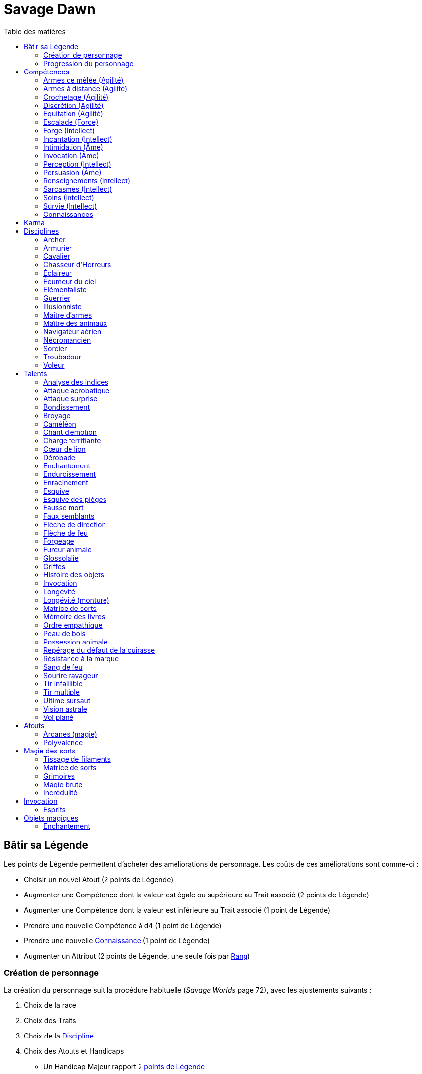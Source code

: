 = Savage Dawn
:toc: left
:toc-title: Table des matières
:toclevels: 2



[[build_your_legend]]
== Bâtir sa Légende

Les points de Légende permettent d'acheter des améliorations de personnage.
Les coûts de ces améliorations sont comme-ci :

* Choisir un nouvel Atout (2 points de Légende)
* Augmenter une Compétence dont la valeur est égale ou supérieure au Trait associé (2 points de Légende)
* Augmenter une Compétence dont la valeur est inférieure au Trait associé (1 point de Légende)
* Prendre une nouvelle Compétence à d4 (1 point de Légende)
* Prendre une nouvelle <<knowledges,Connaissance>> (1 point de Légende)
* Augmenter un Attribut (2 points de Légende, une seule fois par <<ranks,Rang>>)

=== Création de personnage
La création du personnage suit la procédure habituelle (_Savage Worlds_ page 72), avec les ajustements suivants :

1. Choix de la race
2. Choix des Traits
3. Choix de la <<disciplines,Discipline>>
4. Choix des Atouts et Handicaps
** Un Handicap Majeur rapport 2 <<build_your_legend,points de Légende>>
** Un Handicap Mineur rapport 1 <<build_your_legend,point de Légende>>
5. Achat de l'équipement
6. Rédaction de l'histoire personnelle

Un personnage nouvellement créé est de <<ranks,Cercle>> 1.

=== Progression du personnage
Tous les 5 XP gagnés, un personnage gagne un Cercle.
Il bénéficie alors de 2 <<build_your_legend,points de Légende>>.

Tous les 20 XP gagnés, le personnage peut passer au Rang supérieur.
Pour que ce passage de Rang soit validé, un adepte doit trouver un instructeur membre de sa discipline.
Cet instructeur doit être d'un Cercle plus élevé que celui du personnage, et accepter de l'entraîner pendant une semaine au minimum.
Cet entraînement n'est pas nécessaire pour les adeptes ayant atteint le Rang de Maître ou de Légende.

[[ranks]]
.Cercle et Rang
[width=40%, options="header"]
|===
|Rang|Nom       |XP    |Cercle |Équivalent 

| 1  |Novice     | 0-19 | 1-4   |Novice     
| 2  |Compagnon  |20-39 | 5-8   |Aguerri    
| 3  |Gardien    |40-59 | 9-12  |Vétéran    
| 4  |Maître     |60-79 |13-16  |Héroïque   
| 5  |Légende    | 80+  | 17+   |Légendaire 
|===

Un adepte d'un Rang au moins égal à celui de Compagnon peut se passer d'instructeur vivant et invoquer un maître fantôme.
Chaque rituel du maître fantôme a une durée d'une nuit.
Le personnage fait un jet d'Âme.
Une réussite invoque le maître fantôme pour toute la nuit.
Un échec ouvre un portail sur l'espace astral pour une durée de (5 - Rang) minutes.



[[skills]]
== Compétences

[[skill_melee_weapons]]
=== Armes de mêlée (Agilité)
Nouveau nom de la Compétence *Combat* (_Savage Worlds_ page 40), son usage est en tout point identique.

[[skill_ranged_weapons]]
=== Armes à distance (Agilité)
Regroupe tous les usages des anciennes Compétences de *Lancer* (_Savage Worlds_ page 44) et de *Tir* (_Savage Worlds_ page 46).

[[skill_lockpicking]]
=== Crochetage (Agilité)
Fonctionnement inchangé (_Savage Worlds_ page 42).

[[skill_stealth]]
=== Discrétion (Agilité)
Fonctionnement inchangé (_Savage Worlds_ page 42).

[[skill_riding]]
=== Équitation (Agilité)
Fonctionnement inchangé (_Savage Worlds_ page 43).

[[skill_climbing]]
=== Escalade (Force)
Fonctionnement inchangé (_Savage Worlds_ page 43).

[[skill_repair]]
=== Forge (Intellect)
Nouveau nom de la Compétence *Réparation* (_Savage Worlds_ page 45), son usage est en tout point identique.

[[skill_spellcasting]]
=== Incantation (Intellect)
*Prérequis :* <<edge_arcane_magic,Arcanes (magie)>>

Cette compétence permet de lancer des sorts.

Voir la section <<thread_magic,Magie des sorts>> pour davantage de détails.

[[skill_intimidation]]
=== Intimidation (Âme)
Fonctionnement inchangé (_Savage Worlds_ page 43).

[[skill_summoning]]
=== Invocation (Âme)
*Prérequis :* <<talent_summoning,Invocation>>

Cette compétence permet d'invoquer des esprits.

Voir la section <<summoning,Invocation>> pour davantage de détails.


[[skill_notice]]
=== Perception (Intellect)
Fonctionnement inchangé (_Savage Worlds_ page 44).

[[skill_persuasion]]
=== Persuasion (Âme)
Fonctionnement inchangé (_Savage Worlds_ page 44).

[[skill_investigation]]
=== Renseignements (Intellect)
Regroupe tous les usages des anciennes Compétences de *Recherche* et de *Réseaux* (_Savage Worlds_ page 45).

[[skill_taunt]]
=== Sarcasmes (Intellect)
Nouveau nom de la Compétence *Sarcasme* (_Savage Worlds_ page 40), son usage est en tout point identique.

[[skill_healing]]
=== Soins (Intellect)
Fonctionnement inchangé (_Savage Worlds_ page 46).

[[skill_survival]]
=== Survie (Intellect)
Fonctionnement inchangé (_Savage Worlds_ page 46).

[[knowledges]]
=== Connaissances

Un personnage peut acquérir une Connaissance au prix d'un dé de Compétence, que ce soit à la création de personnage ou lors d'une Progression.
Une Connaissance n'a pas de dé associé : soit un personnage la possède, soit il ne la possède pas.

Une Connaissance permet au personnage qui la possède de tenter une action qui sort de l'usage habituel d'un Trait donné.
Voici quelques exemples :

* Une Connaissance pure correspond en quelques sortes à l'ancienne Compétence Connaissance (_Savage Worlds_ page 41). Elle permet de tenter des tests de Culture générale ayant trait à ces sujets (_Savage Worlds_ page 40). +
  Voici une liste non exhaustive de Connaissances que peut posséder un personnage : _Alchimie et potions_, _Animaux et créatures sauvages_, _Armes anciennes_, _Histoire de Barsaive_, _Batailles_, _Botanique_, _Châtiment_, connaissance d'une race, d'une culture ou d'une région au choix, _Horreurs_, _Légendes et héros_, maîtrise d'une langue au choix, _Thérans_.
* Certaines Compétences du système de base de _Savage Worlds_ ont été reprises en tant que Connaissances. Ce sont : _Conduite_, _Jeu_, _Pistage_, _Natation_, _Navigation_.
  Les Traits sur lesquels elles sont basées dépendent des circonstances.
  Par défaut, l'Attribut de base de l'ancienne Compétence correspondante pourra être utilisé.





[[karma]]
== Karma

Un adepte ne gagne aucun Jeton au début d'une session de jeu.
À la place, il gagne un nombre de points de Karma égal à la taille de sa réserve de Karma.
La taille de la réserve de Karma d'un adepte est égale à son <<ranks,Cercle>>.

Un point de Karma peuvent être dépensé pour :

* Obtenir un bénéfice identique à celui d'un Jeton (_Savage Worlds_ page 106).
* Obtenir un bonus de +2 à certains jets, dépendant de la <<disciplines,discipline>> du personnage.
  Pour un jet donné, un maximum d'un seul point de Karma peut être utilisé de cette manière.

Une seule fois par jour, un adepte peut effectuer un rituel karmique propre à sa discipline.
Ce rituel lui permet de regagner un point de Karma.





[[disciplines]]
== Disciplines

Chaque discipline est un Atout professionel (_Savage Worlds_ page 63).
Un personnage obtient une discipline gratuitement à sa création.
Avec l'accord du MJ, un joueur désirant jouer un non-adepte peut échanger sa discipline contre un autre Atout.

Avec l'accord du MJ, un personnage peut acquérir une Discipline après la création de personnage.
Il doit l'acheter avec des <<build_your_legend,points de Légende>>.
Un adepte peut posséder plusieurs disciplines, jusqu'à une limite d'une par <<ranks,Rang>>.
Posséder plusieurs disciplines n'accroit pas la taille de la <<karma,réserve de Karma>> d'un personnage.



[[discipline_archer]]
=== Archer
*Prérequis :* <<ranks,Novice>>, <<skill_ranged_weapons,Armes à distance>> d8+

Un Archer acquiert l'atout Vigilance.

Un Archer peut utiliser un point de Karma dans le cadre d'un jet d'<<skill_ranged_weapons,Armes à distance>>.

*Talents de discipline :* <<talent_direction_arrow,Flèche de direction>>, <<talent_flame_arrow,Flèche de feu>>, <<talent_true_shot,Tir infaillible>>, <<talent_multishot,Tir multiple>>.



[[discipline_weaponsmith]]
=== Armurier
*Prérequis :* <<ranks,Novice>>, Âme d6+, <<skill_repair,Forge>> d6+

Le Charisme d'un Armurier est augmenté de 2.
Il ne doit cependant jamais mentir, et toujours tenir sa parole, sous peine de perdre ce bénéfice.

Un Armurier peut utiliser un point de Karma dans le cadre d'un jet de <<skill_repair,Forge>> ou de <<skill_investigation,Renseignements>>.

*Talents de discipline :* <<talent_temper_self,Endurcissement>>, <<talent_forge_item,Forgeage>>, <<talent_item_history,Histoire des objets>>, <<talent_spot_armor_flaw,Repérage du défaut de la cuirasse>>



[[discipline_cavalryman]]
=== Cavalier
*Prérequis :* <<ranks,Novice>>, Âme d6+, <<skill_riding,Équitation>> d6+

Quand un Cavalier combat sur sa monture, il utilise sa Compétence la plus haute entre <<skill_melee_weapons,Armes de mêlée>> et <<skill_riding,Équitation>>, au lieu de la plus basse (_Savage Worlds_ pages 43,122).

Un Cavalier peut utiliser un point de Karma dans le cadre d'un jet d'<<skill_riding,Équitation>>, ou d'un jet effectué par sa monture.

*Talents de discipline :* <<talent_fearsome_charge,Charge terrifiante>>, <<talent_mount_attack,Fureur animale>>, <<talent_mount_durability,Longévité (monture)>>, <<talent_empathic_command,Ordre empathique>>



[[discipline_horror_stalker]]
=== Chasseur d'Horreurs
*Prérequis :* <<ranks,Novice>>, Âme d10+, Vigueur d8+, <<skill_melee_weapons,Armes de mêlée>> d8+

Un Chasseur d'Horreurs obtient le talent <<talent_bear_mark,Résistance à la marque>>.

Un Chasseur d'Horreurs peut utiliser un point de Karma dans le cadre d'un jet d'<<skill_melee_weapons,Armes de mêlée>> ou de dégats effectués au cours d'un combat contre une Horreur ou une création d'Horreur.

*Talents de discipline :* <<talent_temper_self,Endurcissement>>, <<talent_spot_armor_flaw,Repérage du défaut de la cuirasse>>, <<talent_life_check,Ultime sursaut>>, <<talent_astral_sight,Vision astrale>>



[[discipline_scout]]
=== Éclaireur
*Prérequis :* <<ranks,Novice>>, <<skill_notice,Perception>> d6+

Un Éclaireur ajoute +2 à ses jets de <<skill_stealth,Discrétion>>, <<skill_notice,Perception>>, <<skill_investigation,Renseignements>> et <<skill_survival,Survie>>.
Ces bonus ne s'appliquent qu'en milieu sauvage.

Un Éclaireur peut utiliser un point de Karma dans le cadre d'un jet de <<skill_notice,Perception>> ou de <<skill_survival,Survie>>.

*Talents de discipline :* <<talent_chameleon,Caméléon>>, <<talent_avoid_blow,Esquive>>, <<talent_trap_initiative,Esquive des pièges>>, <<talent_astral_sight,Vision astrale>>



[[discipline_sky_raider]]
=== Écumeur du ciel
*Prérequis :* <<ranks,Novice>>, Force d6+, <<skill_intimidation,Intimidation>> d6+

Un Écumeur du ciel obtient un bonus de +2 à tous ses jets de Manœuvre aérienne.

Un Écumeur du ciel utiliser un point de Karma dans le cadre d'un jet d'<<skill_intimidation,Intimidation>>, de Force, ou de n'importe quel jet effectué durant un combat de masse ayant lieu à bord d'un navire aérien.

*Talents de discipline :* <<talent_great_leap,Bondissement>>, <<talent_crushing_blow,Broyage>>, <<talent_fireblood,Sang de feu>>, <<talent_wind_catcher,Vol plané>>



[[discipline_elementalist]]
=== Élémentaliste
*Prérequis :* <<ranks,Novice>>, Âme d6+, <<skill_survival,Survie>> d6+

Un Élémentaliste obtient l'Atout <<edge_arcane_magic,Arcanes (magie)>>.

Un Élémentaliste peut utiliser un point de Karma dans le cadre d'un jet de <<skill_survival,Survie>>.

*Talents de discipline :* <<talent_unshakeable_earth,Enracinement>>, <<talent_summoning,Invocation (Élémentaires)>>, <<talent_spell_matrix,Matrice de sorts>>, <<talent_astral_sight,Vision astrale>>



[[discipline_warrior]]
=== Guerrier
*Prérequis :* <<ranks,Novice>>, <<skill_melee_weapons,Armes de mêlée>> d8+

Un Guerrier obtient un bonus de +1 à tous ses jets de dégâts au corps à corps.

Un Guerrier peut utiliser un point de Karma dans le cadre d'un jet d'<<skill_melee_weapons,Armes de mêlée>> ou de Connaissance (Batailles).

*Talents de discipline :* <<talent_crushing_blow,Broyage>>, <<talent_temper_self,Endurcissement>>, <<talent_wood_skin,Peau de bois>>, <<talent_life_check,Ultime sursaut>>



[[discipline_illusionist]]
=== Illusionniste
*Prérequis :* <<ranks,Novice>>, Intellect d6+, <<skill_notice,Perception>> d6+

Un Illusioniste obtient l'Atout <<edge_arcane_magic,Arcanes (magie)>>.

Un Illusionniste peut utiliser un point de Karma dans le cadre d'un jet de <<skill_persuasion,Persuasion>>.

*Talents de discipline :* <<talent_dead_fall,Fausse mort>>, <<talent_false_sight,Faux semblants>>, <<talent_spell_matrix,Matrice de sorts>>, <<talent_astral_sight,Vision astrale>>



[[discipline_swordmaster]]
=== Maître d'armes

*Prérequis :* <<ranks,Novice>>, <<skill_melee_weapons,Armes de mêlée>> d6+, <<skill_taunt,Sarcasmes>> d6+

Le Charisme d'un Maître d'armes est augmenté de 2.

Un Maître d'armes peut utiliser un point de Karma dans le cadre d'un jet d'<<skill_melee_weapons,Armes de mêlée>> ou de <<skill_taunt,Sarcasmes>>.

*Talents de discipline :* <<talent_acrobatic_strike,Attaque acrobatique>>, <<talent_avoid_blow,Esquive>>, <<talent_maneuver,Dérobade>>, <<talent_winning_smile,Sourire ravageur>>



[[discipline_beastmaster]]
=== Maître des animaux

*Prérequis :* <<ranks,Novice>>, Vigueur d6+, <<skill_survival,Survie>> d6+

Les animaux n'attaquent pas le personnage, à moins qu'il ne les attaque en premier lieu ou qu'ils ne soient enragés pour une raison quelconque.

De plus, si un Maître des animaux passe un minimum de 10 minutes en compagnie d'un animal dont l'attitude envers lui est Neutre ou meilleure, cet animal peut s'attacher à lui et devenir son compagnon, si le Maître des animaux le désire.
Un compagnon animal accompagne fidèlement le personnage et a une attitude Serviable envers lui.
Au même moment, un Maître des animaux peut s'attacher à un nombre d'animaux maximum égal à son <<ranks,Rang>>.

Un Maître des animaux peut utiliser un point de Karma dans le cadre d'un jet effectué par un de ses compagnons animaux.

*Talents de discipline :* <<talent_great_leap,Bondissement>>, <<talent_chameleon,Caméléon>>, <<talent_claw_shape,Griffes>>, <<talent_animal_possession,Possession animale>>



[[discipline_air_sailor]]
=== Navigateur aérien
*Prérequis :* <<ranks,Novice>>, Agilité d6+, Manœuvre aérienne d6+

Un Navigateur aérien obtient un bonus de +2 à tous ses jets de Manœuvre aérienne.

Un Navigateur aérien peut utiliser un point de Karma dans le cadre d'un jet de Manœuvre aérienne, ou de n'importe quel jet effectué durant un combat de masse ayant lieu à bord d'un navire aérien.

*Talents de discipline :* <<talent_acrobatic_strike,Attaque acrobatique>>, <<talent_great_leap,Bondissement>>, <<talent_avoid_blow,Esquive>>, <<talent_wind_catcher,Vol plané>>




[[discipline_nethermancer]]
=== Nécromancien
*Prérequis :* <<ranks,Novice>>, Âme d6+, <<skill_intimidation,Intimidation>> d6+

Un Nécromancien obtient l'Atout <<edge_arcane_magic,Arcanes (magie)>>.

Un Nécromancien peut utiliser un point de Karma dans le cadre d'un jet d'<<skill_intimidation,Intimidation>>.

*Talents de discipline :* <<talent_lionheart,Cœur de lion>>, <<talent_summoning,Invocation (Morts)>>, <<talent_spell_matrix,Matrice de sorts>>, <<talent_astral_sight,Vision astrale>>



[[discipline_wizard]]
=== Sorcier
*Prérequis :* <<ranks,Novice>>, Intellect d6+, <<skill_investigation,Renseignements>> d6+

Un Sorcier obtient l'Atout <<edge_arcane_magic,Arcanes (magie)>>.

Un Sorcier peut utiliser un point de Karma dans le cadre d'un jet de <<skill_investigation,Renseignements>>.

*Talents de discipline :* <<talent_evidence_analysis,Analyse des indices>>, <<talent_spell_matrix,Matrice de sorts>>, <<talent_book_memory,Mémoire des livres>>, <<talent_astral_sight,Vision astrale>>



[[discipline_troubadour]]
=== Troubadour
*Prérequis :* <<ranks,Novice>>, Intellect d6+, <<skill_persuasion,Persuasion>> d6+

Le Charisme d'un Troubadour est augmenté de 2.

Un Troubadour peut utiliser un point de Karma dans le cadre d'un jet de <<skill_persuasion,Persuasion>>, de <<skill_taunt,Sarcasmes>> ou de <<skill_investigation,Renseignements>>.

*Talents de discipline :* <<talent_emotion_song,Chant d'émotion>>, <<talent_speak_language,Glossolalie>>, <<talent_item_history,Histoire des objets>>, <<talent_winning_smile,Sourire ravageur>>



[[discipline_thief]]
=== Voleur
*Prérequis :* <<ranks,Novice>>, Agilité d6+, <<skill_stealth,Discrétion>> d6+

Un Voleur ajoute +2 à tous ses jets de <<skill_stealth,Discrétion>>.

Un Voleur peut utiliser un point de Karma dans le cadre d'un jet de <<skill_lockpicking,Crochetage>> ou de <<skill_stealth,Discrétion>>.

*Talents de discipline :* <<talent_surprise_strike,Attaque surprise>>, <<talent_avoid_blow,Esquive>>, <<talent_trap_initiative,Esquive des pièges>>, <<talent_dead_fall,Fausse mort>>





[[talents]]
== Talents

Les talents sont des atouts étranges.
Tout personnage peut acquérir un talent du moment qu'il en satisfait les prérequis,
que ce talent figure dans la liste de ses talents de <<disciplines,discipline>>,
et qu'il trouve quelqu'un pour le lui apprendre.

[[talent_evidence_analysis]]
=== Analyse des indices
*Prérequis :* <<ranks,Compagnon>>, <<skill_notice,Perception>> d6+

Le personnage peut dépenser un point de Karma pour obtenir un bonus à un jet de <<skill_notice,Perception>> égal à son <<ranks,Rang>>.

[[talent_acrobatic_strike]]
=== Attaque acrobatique
*Prérequis :* <<ranks,Compagnon>>, Agilité d8+, <<skill_melee_weapons,Armes de mêlée>> d8+

Le personnage peut dépenser un point de Karma pour obtenir un bonus de +2 à un jet d'attaque au corps à corps.

[[talent_surprise_strike]]
=== Attaque surprise
*Prérequis :* <<ranks,Gardien>>, <<skill_stealth,Discrétion>> d10+

Une fois par combat, le personnage peut dépenser un point de Karma pour effectuer une _Attaque surprise_ (_Savage Worlds_ page 120), même si les circonstances ne devraient pas l'y autoriser.

[[talent_great_leap]]
=== Bondissement
*Prérequis :* <<ranks,Novice>>, Force d6+

Lors d'une course, le personnage peut ajouter un nombre de cases à son Allure égal à son <<ranks,Rang>> ×2.
Cette distance supplémentaire peut correspondre à un saut horizontal ou vertical.

[[talent_crushing_blow]]
=== Broyage
*Prérequis :* <<ranks,Gardien>>, Force d8+

Le personnage peut dépenser un point de Karma pour obtenir un bonus au jet de dégâts d'une attaque au corps à corps.
Le bonus aux dégâts obtenu est égal au <<ranks,Rang>> du personnage.

[[talent_chameleon]]
=== Caméléon
*Prérequis :* <<ranks,Gardien>>, <<skill_stealth,Discrétion>> d6+, <<skill_survival,Survie>> d8+

Le personnage peut dépenser un point de Karma pour obtenir un bonus à un jet de <<skill_stealth,Discrétion>> égal à son <<ranks,Rang>>.

[[talent_emotion_song]]
=== Chant d'émotion
*Prérequis :* <<ranks,Novice>>, Âme d6+

Le personnage peut dépenser un point de Karma après avoir donné une représentation d'une durée d'une demie heure minimum,
au cours de laquelle il peut utiliser la (ou les) forme(s) artistique(s) de son choix.
Cependant, le personnage doit définir l'objet de la représentation, ainsi que le sentiment qu'il désire faire naître envers celui-ci.

À l'issue de cette représentation, le personnage effectue un jet d'Âme.
Si ce jet est réussi, le personnage gagne un bonus égal à son <<ranks,Rang>> à tout jet d'interaction sociale.
Ce bonus n'est valable que contre un spectateur ayant été présent jusqu'à la fin de la représentation,
et pour un jet faisant entrer en jeu à la fois le sentiment et l'objet de la représentation.

[[talent_fearsome_charge]]
=== Charge terrifiante
*Prérequis :* <<ranks,Gardien>>, <<skill_riding,Équitation>> d6, <<skill_intimidation,Intimidation>> d6

Alors que sa monture effectue une action de Course en ligne droite, le personnage peut dépenser un point de Karma et une action pour faire un jet d'<<skill_intimidation,Intimidation>>.
Si le test d'<<skill_intimidation,Intimidation>> est un Succès, chaque adversaire présent la zone d'arrivée de la Course doit faire un test de Terreur (_Savage Worlds_ page 150).
La zone d'arrivée doit être de taille équivalente à un Grand Gabarit (_Savage Worlds_ page 110) au maximum.

[[talent_lionheart]]
=== Cœur de lion
*Prérequis :* <<ranks,Novice>>, Âme d6+

Le personnage bénéficie d'un bonus de +2 sur ses jets de terreur.

[[talent_maneuver]]
=== Dérobade
*Prérequis :* <<ranks,Novice>>, Intellect d6+

Le personnage peut dépenser un point de Karma et une action pour donner un malus à la Parade d'un adversaire.
Le malus est égal au <<ranks,Rang>> du personnage, et dure un round.

[[talent_enchanting]]
=== Enchantement
*Prérequis :* <<ranks,Gardien>>, <<edge_arcane_magic,Arcanes (magie)>>

Le personnage peut enchanter des objets magiques.

Voir la section <<enchanting,Enchantement>> pour davantage de détails.

[[talent_temper_self]]
=== Endurcissement
*Prérequis :* <<ranks,Gardien>>, Âme d8+, Vigueur d8+

Le personnage peut dépenser un certain nombre de points de Karma après avoir effectué un rituel d'une demie-heure.
Cela lui permet de gagner un bonus d'Armure égal au nombre de point de Karma dépensés,
avec un maximum égal à son <<ranks,Rang>>.
Le bonus d'Armure dure un nombre d'heures égal au <<ranks,Rang>> du personnage.

[[talent_unshakeable_earth]]
=== Enracinement
*Prérequis :* <<ranks,Novice>>, Force d6+

Le personnage peut dépenser un point de Karma pour gagner un bonus de +2 pour éviter d'être mis à terre.
Ce bonus perdure alors jusqu'à ce qu'un de ses pieds quitte le sol.

[[talent_avoid_blow]]
=== Esquive
*Prérequis :* <<ranks,Compagnon>>, Agilité d8+

Le personnage peut dépenser un point de Karma pour bénéficier pour un round des effets suivants:

* un bonus de +1 à sa Parade ;
* un bonus de +1 à ses jet d'Agilité pour échapper aux effets d'une attaque de zone ;
* les ennemis qui le prennent pour cible ont un malus de -1 à leurs jets d'<<skill_ranged_weapons,Armes à distance>>.

[[talent_trap_initiative]]
=== Esquive des pièges
*Prérequis :* <<ranks,Compagnon>>, Agilité d6+, <<skill_notice,Perception>> d6+

Le personnage peut dépenser un point de Karma pour avoir le droit d'effectuer un jet d'Agilité juste avant de subir les effets d'un piège.
Si le jet est réussi, le personnage échappe totalement au piège.

[[talent_dead_fall]]
=== Fausse mort
*Prérequis :* <<ranks,Compagnon>>, Intellect d6+

Ce talent est une illusion.

Le personnage peut dépenser un point de Karma et une action pour simuler sa mort.
Tous les autres personnages présents se comportent comme s'il avait été mortellement touché.
Tant que l'état de Fausse mort dure, le personnage est À terre (_Savage Worlds page 118).
L'état dure jusqu'à ce que le personnage décide d'y mettre fin, ou qu'il se déplace.

Un personnage en état de Fausse mort peut effectuer n'importe quelle action.
Chaque action entreprise met cependant fin à l'illusion, sauf si le personnage entreprend une action supplémentaire et réussit un jet de <<skill_stealth,Discrétion>> pour chacune.

[[talent_false_sight]]
=== Faux semblants
*Prérequis :* <<ranks,Novice>>, Intellect d6+

Lorsqu'il lance un sort, le personnage peut choisir d'en faire un sort illusoire.
Un sort illusoire coûte 1 point de pouvoir de moins à lancer, mais ses cibles ont une chance d'en anuler complètement les effets.

Voir la section <<disbelief,Incrédulité>> pour davantage de détails.

[[talent_direction_arrow]]
=== Flèche de direction
*Prérequis :* <<ranks,Compagnon>>, <<skill_investigation,Renseignements>> d6+

Le personnage peut dépenser un point de karma pour bénéficier d'un bonus sur un jet de <<skill_investigation,Renseignements>>.
Ce bonus est égal à son <<ranks,Rang>>, mais n'est valable que si le personnage cherche à localiser un objet ou une personne dont il possède un élément matériel.

[[talent_flame_arrow]]
=== Flèche de feu
*Prérequis :* <<ranks,Compagnon>>, Âme d8+

Le personnage peut dépenser un point de Karma pour obtenir un bonus au jet de dégâts d'une attaque à distance.
Le bonus aux dégâts obtenu est égal au <<ranks,Rang>> du personnage.
Si l'arme utilisée est une arme de trait, la flèche tirée est détruite.

[[talent_forge_item]]
=== Forgeage
*Prérequis :* <<ranks,Novice>>, <<skill_repair,Forge>> d6+

Le personnage gagne le talent <<talent_enchanting,Enchantement>>, même s'il n'en satisfait pas les prérequis.
Il ne peut cependant s'en servir que pour créer des objets magiques majoritairement en métal.
Il peut utiliser sa Compétence <<skill_repair,Forge>> pour effectuer son <<enchanting,jet d'enchantement>>.

[[talent_mount_attack]]
=== Fureur animale
*Prérequis :* <<ranks,Gardien>>, <<skill_riding,Équitation>> d10+

La monture du personnage peut attaquer même si son cavalier a effectué une action ce round-ci (_Savage Worlds_ page 246).
La monture doit évidemment posséder un moyen de porter une attaque.

[[talent_speak_language]]
=== Glossolalie
*Prérequis :* <<ranks,Gardien>>, Intellect d6+

Après avoir entendu parler une langue pendant au minimum 1 minute, le personnage peut dépenser un point de Karma pour apprendre cette langue de manière permanente.

À la discrétion du MJ, le personnage peut réaffecter différemment les Promotions qu'il a précédement utilisées pour apprendre des langues.

[[talent_claw_shape]]
=== Griffes
*Prérequis :* <<ranks,Novice>>

Lorsqu'il effectue un jet d'<<skill_melee_weapons,Armes de mêlée>> à mains nues, le personnage est considéré comme armé.
De plus, il ajoute un bonus à ses jets de dégâts à mains nues égaux à son <<ranks,Rang>>.

[[talent_item_history]]
=== Histoire des objets
*Prérequis :* <<ranks,Compagnon>>, <<skill_notice,Perception>> d6+, <<skill_investigation,Renseignements>> d6+

Après avoir gardé auprès de lui un objet magique pendant une semaine, le personnage peut dépenser un point de Karma et effectuer un jet de <<skill_notice,Perception>> concernant cet objet.
Le personnage apprend une <<magic_items,connaissance de recherche>> de l'objet par succès et par Relance.

[[talent_summoning]]
=== Invocation
*Prérequis :* <<ranks,Compagnon>>, Âme d8+

Le personnage peut invoquer un type particulier d'esprits.
Le type d'esprits qu'il peut invoquer est indiqué lorsque le personnage achète ce talent.

Voir la section <<summoning,Invocation>> pour davantage de détails.

[[talent_durability]]
=== Longévité
*Prérequis :* <<ranks,Compagnon>>

Le personnage gagne un niveau de blessure supplémentaire.
Ce niveau impose un malus de blessure spécifique de -1.

Ce talent peut être acquis une fois par <<ranks,Rang>> au maximum.

Par exemple, un personnage ayant appris Longévité deux fois souffrira des malus de blessure suivants : -1 pour une, deux ou trois blessures encaissées, -2 à la quatrième blessure, et -3 à la cinquième blessure.
Ce personnage sera au minimum un Gardien de sa discipline.

[[talent_mount_durability]]
=== Longévité (monture)
*Prérequis :* <<ranks,Compagnon>>, <<skill_riding,Équitation>> d6+

Le personnage peut dépenser un point de Karma pour faire bénéficier à sa monture d'un bonus d'Armure égal à son <<ranks,Rang>>, pendant un nombre de rounds égal à son <<ranks,Rang>>.

De plus, la monture obtient le talent de Longévité.

[[talent_spell_matrix]]
=== Matrice de sorts
*Prérequis :* <<ranks,Novice>>, <<edge_arcane_magic,Arcanes (magie)>>

Le personnage acquiert une matrice de sorts supplémentaire.
Ce talent peut être acheté plusieurs fois, mais un personnage ne peut posséder qu'un nombre maximum de matrices de sorts égal à son <<ranks,Rang>>.

Voir la section <<thread_magic,Magie des sorts>> pour davantage de détails.

[[talent_book_memory]]
=== Mémoire des livres
*Prérequis :* <<ranks,Gardien>>, Intellect d8+, <<skill_investigation,Renseignements>> d8+

Le personnage est considéré comme ayant toutes les connaissances existantes.
Il doit pour cela avoir parcouru au moins une fois un livre renfermant l'information recherchée.
Le personnage doit néanmoins dépenser un point de Karma pour se rappeler de l'information.

[[talent_empathic_command]]
=== Ordre empathique
*Prérequis :* <<ranks,Novice>>, <<skill_riding,Équitation>> d6+

Si le personnage chevauche une monture ayant une attitude Serviable envers lui, cavalier et monture bénéficient des effets suivants :

* La monture réussit automatiquement son jet de Terreur si son cavalier le réussit.
  Si le jet de Terreur du cavalier est un échec, la monture fait son test normalement.
* Le cavalier ne souffre jamais du malus de plateforme instable.

[[talent_wood_skin]]
=== Peau de bois
*Prérequis :* <<ranks,Novice>>, Vigueur d6

Le personnage peut dépenser un point de Karma pour bénéficier d'un bonus à sa Résistance égal à son <<ranks,Rang>>, pendant un nombre de rounds égal à son <<ranks,Rang>>.

[[talent_animal_possession]]
=== Possession animale
*Prérequis :* <<ranks,Compagnon>>, Âme d6+

Le personnage peut dépenser un point de Karma pour posséder un animal ayant une attitude Amicale ou meilleure envers lui.
La possession a une durée maximale de <<ranks,Rang>> × 10 minutes.
Pendant tout le temps que dure la possession, le corps du personnage tombe en catatonie.

[[talent_spot_armor_flaw]]
=== Repérage du défaut de la cuirasse
*Prérequis :* <<ranks,Gardien>>, <<skill_notice,Perception>> d8+, <<skill_repair,Forge>> d8+

Le personnage peut dépenser un point de Karma et une action pour annuler un nombre de points d'Armure d'un adversaire au maximum égal à son <<ranks,Rang>>, pendant un round.

[[talent_bear_mark]]
=== Résistance à la marque
*Prérequis :* <<ranks,Novice>>

Une Horreur tentant de marquer le personnage souffre d'un malus égal au <<ranks,Rang>> du personnage.

* Si le jet de marquage est une réussite, le personnage souffre les effets habituels de la marque.
  Cependant, le personnage peut choisir de résister à une Horreur qui tente d'utiliser ses pouvoirs à travers cette marque.
  Pour cela, il dépense un point de Karma et effectue un jet d'Âme opposé à celle de l'Horreur.
  Si l'Horreur remporte le test opposé, elle peut utiliser son pouvoir normalement.
  Si c'est le personnage qui l'emporte, l'Horreur ne peut utiliser le pouvoir sur le personnage ... pour cette fois.
  Si une Relance est obtenue sur le jet d'Âme, la marque est « isolée » (voir point suivant).
* Si le jet de marquage est un échec, la marque est placée, mais est inoffensive pour le personnage.
  La marque est « isolée », et l'Horreur ne peut pas s'en servir contre le personnage.
  Le personnage, lui, peut dépenser un point de Karma pour savoir dans quelle direction et à quelle distance exactes se trouve l'Horreur la plus proche dont il a isolé la marque.

[[talent_fireblood]]
=== Sang de feu
*Prérequis :* <<ranks,Compagnon>>, Vigueur d6+

Le personnage peut dépenser un point de Karma pour effectuer un jet de guérison naturelle.
Dans le cadre de ce talent, ce jet ne lui prend qu'une action.
Ce jet ne bénéficie d'aucun bonus ou malus du aux conditions de convalescence.
Il souffre cependant des malus dus au blessures comme d'habitude.

[[talent_winning_smile]]
=== Sourire ravageur
*Prérequis :* <<ranks,Gardien>>, <<skill_persuasion,Persuasion>> d8+

Lors d'un jet de <<skill_persuasion,Persuasion>>, le personnage peut dépenser un point de Karma pour affecter un nombre d'Extras égal à son <<ranks,Rang>>.

[[talent_true_shot]]
=== Tir infaillible
*Prérequis :* <<ranks,Novice>>, <<skill_ranged_weapons,Armes à distance>> d6+

Le personnage peut dépenser un ou plusieurs points de Karma pour réduire les malus d'un jet d'<<skill_ranged_weapons,Armes à distance>>.
Chaque point de Karma ainsi dépensé réduit le malus qui s'applique au jet de 2 points.
Plusieurs points de Karma peuvent être dépensés de cette manière, avec un maximum d'un par <<ranks,Rang>>.

Ce talent est une exception à la règle qui ne permet d'utiliser au maximum qu'un seul <<karma,point de Karma>> pour un jet.

[[talent_multishot]]
=== Tir multiple
*Prérequis :* <<ranks,Gardien>>, <<skill_ranged_weapons,Armes à distance>> d10+

Le personnage peut dépenser un ou plusieurs points de Karma pour augmenter la CdT de son arme à distance.
La CdT de l'arme pour le round est égale au nombre de points de Karma dépensés +1.
Le personnage peut dépenser au maximum un point de Karma par <<ranks,Rang>> de cette manière.

[[talent_life_check]]
=== Ultime sursaut
*Prérequis :* <<ranks,Compagnon>>, Âme d8+, Vigueur d8+

Lorsque le personnage sombre dans un État critique (_Savage Worlds_ page 116), mais avant d'effectuer le jet de Vigueur correspondant, il peut dépenser un point de Karma pour effectuer un jet d'Âme.
Le malus de blessure ne s'applique pas à ce jet d'Âme.
Si ce jet est réussi, il sort de cet État critique, avec son nombre maximal de blessures.
Sur une relance, le personnage guérit en plus une de ses blessures.

[[talent_astral_sight]]
=== Vision astrale
*Prérequis :* <<ranks,Novice>>, <<skill_notice,Perception>> d6+

Le personnage peut dépenser un point de Karma pour percevoir l'espace astral durant un nombre de minutes égal à son type de dé de <<skill_notice,Perception>>.

[[talent_wind_catcher]]
=== Vol plané
*Prérequis :* <<ranks,Gardien>>, Âme d6+

Le personnage peut dépenser un point de Karma pour annuler les dégâts dus à une chute.
Cela fonctionne quelle que soit la distance de laquelle tombe le personnage.

Chaque round durant son vol plané, le personnage peut utiliser une action pour se déplacer horizontalement d'une distance maximale égale à la moitié de la distance chutée ce round-ci.





[[edges]]
== Atouts

[[edge_arcane_magic]]
=== Arcanes (magie)
*Compétence :* <<skill_spellcasting,Incantation>> +
*Points de pouvoir :* Aucun +
*Pouvoirs :* 3 +

Les magiciens sont capables de lancer des sorts.

Voir la section <<thread_magic,Magie des sorts>> pour plus de détails.

[[edge_versatility]]
=== Polyvalence
*Prérequis :* <<ranks,Novice>>, <<race_human,Humain>>

Le personnage peut apprendre n'importe quel <<talents,talent>>.
Le talent n'a pas besoin de figurer dans la liste de ses talents de <<disciplines,discipline>>.
Ceci mis à part, le personnage doit quand même satisfaire tous les prérequis du talent désiré.
Il doit aussi toujours trouver un instructeur possédant ce talent et acceptant de le lui enseigner.





[[thread_magic]]
== Magie des sorts

Un magicien n'a aucun point de Pouvoir, et il peut lancer autant de sorts qu'il le désire chaque jour.
Un sort se lance lorsque le magicien l'_incante_ en réussissant un jet d'<<skill_spellcasting,Incantation>>.
Ce jet souffre cependant d'un malus égal au nombre de points de Pouvoir requis par le sort.
Le magicien peut réduire ce malus grâce à une ou plusieurs actions de <<thread_weaving,tissage>> préalables à l'incantation.

[[spell_casting]]
1. Choix de la méthode de lancement de sorts :
** utilisation d'une <<matrix_casting,matrice de sorts>>
** lancement <<grimoire_casting,à travers un grimoire>>
** utilisation de la <<raw_magic,magie brute>>
2. Choix du sort à lancer et calcul du _malus d'incantation_.
   Ce malus est égal au nombre de points de Pouvoirs requis par le sort.
3. Réduction du _malus d'incantation_ grâce à un ou plusieurs <<thread_weaving,tests de tissage>>.
   Cette étape est facultative.
4. Incantation du sort : le magicien effectue un jet d'<<skill_spellcasting,Incantation>>.
** Si c'est une réussite, le sort fonctionne normalement.
** Si c'est un échec, rien ne se passe.

[[thread_weaving]]
=== Tissage de filaments
Le tissage de filaments de sorts est une action qui permet de réduire le _<<spell_casting,malus d'incantation>> d'un sort en cours de lancement.
Le magicien effectue un test de Tissage (un jet d'<<skill_spellcasting,Incantation>>, différent du jet de celui nécessaire pour le sort).
Chaque succès et Relance réduit le <<spell_casting,malus d'incantation>> de 2 points.

Le Tissage ne permet jamais d'obtenir des bonus au jet d'incantation.
Il ne permet pas non plus de réduire les malus autres que le _malus d'incantation_.

[[spell_matrix]]
=== Matrice de sorts

==== Réharmonisation
Une Matrice de sorts peut contenir un seul sort à la fois.
Tout magicien peut à tout moment _réharmoniser_ ses matrices en méditant 10 minutes.
Cela lui permet de redéfinir quel sort est contenu dans quelle matrice.

S'il n'a pas le temps d'attendre ces 10 minutes, il peut choisir de _réharmoniser à la va-vite_.
Le magicien dépense une action et effectue un jet d'<<skill_spellcasting,Incantation>>.
Chaque réussite et Relance lui permet de placer un nouveau sort dans une de ses matrices.
Un échec « vide » toutes ses matrices de sorts.

[[matrix_casting]]
==== Lancement de sorts
Le magicien doit <<learn_spell,connaître personnellement>> le sort à lancer.

Lancer un sort contenu dans une matrice se fait selon la <<spell_casting,procédure normale>>.

*Contrecoup :*
Hormis échouer à lancer son sort, le magicien ne peut souffrir d'aucun effet indésirable supplémentaire, quel que soit le résultat de son dé d'<<skill_spellcasting,Incantation>>.

[[grimoire]]
=== Grimoires

[[learn_spell]]
==== Apprendre un nouveau sort
Apprendre un nouveau sort se fait en achetant l'Atout Nouveau pouvoir.

[[grimoire_casting]]
==== Lancement de sorts à travers un grimoire
Un magicien peut lancer un sort à travers un grimoire, que ce grimoire soit le sien ou appartienne à quelqu'un d'autre.
Il n'a pas besoin de <<learn_spell,connaître personnellement>> le sort à lancer, mais celui-ci doit figurer dans le grimoire.

Lancer un sort à travers un grimoire se fait selon la <<spell_casting,procédure normale>>, mais le malus d'incantation est augmenté de 2.

*Contrecoup :*
Si le magicien obtient un 1 sur son dé d'<<skill_spellcating,Incantation>> (peu importe le dé Joker), il est automatiquement Secoué.
S'il était déjà Secoué, il subit une blessure.
Le sort qu'il tentait de lancer est effacé du grimoire de manière permanente.

[[raw_magic]]
=== Magie brute
Le magicien doit <<learn_spell,connaître personnellement>> le sort à lancer.
Cependant, le sort n'a pas besoin d'être actuellement contenu dans une de ses matrices.

Lancer un sort contenu dans une matrice se fait selon la <<spell_casting,procédure normale>>.

*Contrecoup :*
Immédiatement après avoir utilisé la magie brute pour lancer un sort, un personnage a toujours une probabilité de subir un contrecoup,
quel que soit le résultat du lancement du sort ou de son dé d'<<skill_spellcasting,Incantation>>.

Pour connaître le détail du contrecoup, il faut effectuer un test de Distorsion.
Le dé à lançer dépend de la nature de l'espace astral à l'endroit où se trouve le personnage, comme indiqué sur la <<warping,table de Magie brute>>.

[[warping]]
.Magie brute
[width=40%, options="header"]
|===
|Région    |Type |Dégâts

|Saine     |d4   |1d6
|Dégagée   |d6   |2d6
|Souillée  |d8   |3d6
|Corrompue |d10  |4d6
|===

Le test de Distorsion bénéficie d'un bonus égal au <<ranks,Rang>> du sort lancé.

* Si le test est un échec, rien ne se passe.
* Si le test est réussi, le personnage subit des dégâts, comme indiqué sur la <<warping,table de Magie brute>>.
* Si test obtient une Relance, le personnage est en outre marqué par l'Horreur la plus proche.


[[disbelief]]
=== Incrédulité

Certains sorts sont illusoires : leurs effets sont réels uniquement si leur cible y croit.
Lorsqu'il est la cible d'un sort, que celui-ci soit réellement illusoire ou non, la cible peut tenter de percer à jour une éventuelle illusion.
Elle effectue un jet d'incrédulité, qui consiste en un jet de <<skill_notice,Perception>>, d'Intellect ou d'Âme, au choix du personnage.
Cela constitue une action.

* Si le jet est réussi et que le sort est illusoire, celui-ci n'a aucun effet.
  Avec une Relance, le personnage incrédule peut éventuellement entreprendre ses autres actions du round sans que celles-ci souffrent du malus d'actions multiples (_Savage Worlds_ page 112).
* Si le jet échoue, le personnage subit pleinement les effets du sort illusoire.
* Si le sort auquel le personnage résiste n'est pas une illusion, le personnage en subit pleinement les effets, que le jet d'incrédulité soit un succès ou non.





[[summoning]]
== Invocation

Le personnage peut invoquer un esprit en effectuant un test d'<<skill_summoning,Invocation>>.

* En cas de réussite, l'esprit est invoqué.
  L'esprit doit au personnage un service, plus un par Relance obtenue.
* En cas d'échec, le personnage est Sonné.
* Si le personnage obtient un 1 sur son dé d'<<skill_summoning,Invocation>> (peu importe le dé Joker), l'esprit est invoqué hors de son contrôle.

Le rituel d'invocation prend une minute est est assorti des modificateurs suivants :

[[summoning_modifiers]]
.Invocation: modificateurs
[options="header"]
|===
|Description                                        |Modificateur

|Puissance de l'esprit                              |-Puissance
|L'invocateur connaît le nom de l'esprit            |+2
|Lieu de l'invocation favorable pour l'esprit ^1^   |+2
|Le rituel d'invocation dure une heure ou plus      |+2
|L'invocateur désire un pouvoir particulier         |-2
|Lieu de l'invocation défavorable pour l'esprit ^1^ |-2
|Le rituel d'invocation ne dure qu'un round         |-2
|===
^1^ Voir la <<spirits,description>> de chaque esprit.

[[spirits]]
=== Esprits

La caractéristique principale d'un esprit est sa Puissance, exprimé comme un dé dont la valeur peut aller de d4-2 à d12.
Les esprits dont la Puissance est supérieure à d12 existent, mais ne sont pas invocables par la méthode d'<<skill_summoning,invocation>> habituelle.

Tous les traits d'un esprit sont égaux à sa Puissance.
Les esprits possèdent uniquement les compétences <<skill_melee_weapons,Armes de mêlée>> et <<skill_notice,Perception>>, à un indice égal à leur Puissance.

À noter qu'une région Souillée ou Corrompue compte automatiquement comme un environnement défavorable pour un esprit.

==== Élémentaire d'air

*Matériau d'invocation :* Vent fort +
*Environnement favorable :* Tempête ou haute altitude +
*Environnement défavorable :* Intérieurs

==== Élémentaire d'eau

*Matériau d'invocation :* Rivière, mare +
*Environnement favorable :* Lacs, mers +
*Environnement défavorable :* Sur terre ou dans les airs

==== Élémentaire de bois

*Matériau d'invocation :* Arbre ou meuble en bois +
*Environnement favorable :* Forêt ou jungle +
*Environnement défavorable :* Incendie, intérieurs, dans les airs, sur l'eau, sous terre

==== Élémentaire de feu

*Matériau d'invocation :* Grand feu de camp +
*Environnement favorable :* Incendie ou coulée de lave +
*Environnement défavorable :* Rivière ou mers

==== Élémentaire de terre

*Matériau d'invocation :* Terre meuble, rochers +
*Environnement favorable :* Hautes montagnes ou sous terre +
*Environnement défavorable :* Sur l'eau ou dans les airs

==== Esprit des morts

*Matériau d'invocation :* Miroir ou encens +
*Environnement favorable :* Cimetière, charnier, meurtre récent, champ de bataille +
*Environnement défavorable :* Terre consacrée

==== Squelette

*Matériau d'invocation :* Ossements +
*Environnement favorable :* Cimetière ou charnier +
*Environnement défavorable :* Terre consacrée

==== Zombie

*Matériau d'invocation :* Cadavre (relativement) intact +
*Environnement favorable :* Cimetière ou charnier +
*Environnement défavorable :* Terre consacrée





[[magic_items]]
== Objets magiques

TODO

[[enchanting]]
=== Enchantement

TODO
